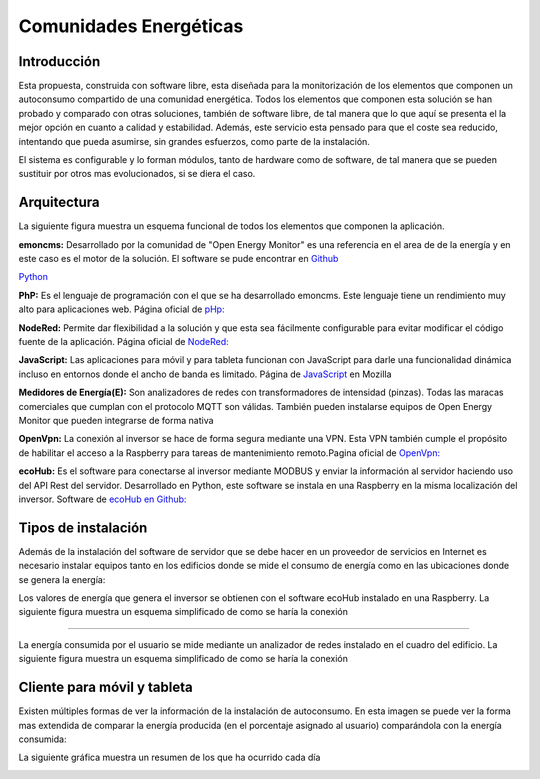 Comunidades Energéticas
========================
Introducción
------------
Esta propuesta, construida con software libre, esta diseñada para la monitorización de los elementos que componen un autoconsumo compartido de una comunidad energética. Todos los elementos que componen esta solución se han probado y comparado con otras soluciones, también de software libre, de tal manera que lo que aquí se presenta el la mejor opción en cuanto a calidad y estabilidad. Además, este servicio esta pensado para que el coste sea reducido, intentando que pueda asumirse, sin grandes esfuerzos, como parte de la instalación.

El sistema es configurable y lo forman módulos, tanto de hardware como de software, de tal manera que se pueden sustituir por otros mas evolucionados, si se diera el caso.

Arquitectura
-----------
La siguiente figura muestra un esquema funcional de todos los elementos que componen la aplicación.

.. image:: ./imagenes/arquitectura_autoconsumo_compartido.png

**emoncms:** Desarrollado por la comunidad de "Open Energy Monitor" es una referencia en el area de de la energía y en este caso es el motor de la solución. El software se pude encontrar en `Github <https://github.com/emoncms/emoncms/>`_

`Python <http://www.python.org/>`_

**PhP:** Es el lenguaje de programación con el que se ha desarrollado emoncms. Este lenguaje tiene un rendimiento muy alto para aplicaciones web. Página oficial de `pHp: <https://www.php.net/>`_

**NodeRed:** Permite dar flexibilidad a la solución y que esta sea fácilmente configurable para evitar modificar el código fuente de la aplicación. Página oficial de `NodeRed: <https://nodered.org/>`_

**JavaScript:** Las aplicaciones para móvil y para tableta funcionan con JavaScript para darle una funcionalidad dinámica incluso en entornos donde el ancho de banda es limitado. Página de `JavaScript <https://developer.mozilla.org/es/docs/Web/JavaScript/>`_ en Mozilla

**Medidores de Energía(E):** Son analizadores de redes con transformadores de intensidad (pinzas). Todas las maracas comerciales que cumplan con el protocolo MQTT son válidas. También pueden instalarse equipos de Open Energy Monitor que pueden integrarse de forma nativa

**OpenVpn:** La conexión al inversor se hace de forma segura mediante una VPN. Esta VPN también cumple el propósito de habilitar el acceso a la Raspberry para tareas de mantenimiento remoto.Pagina oficial de `OpenVpn: <https://openvpn.net/>`_

**ecoHub:** Es el software para conectarse al inversor mediante MODBUS y enviar la información al servidor haciendo uso del API Rest del servidor. Desarrollado en Python, este software se instala en una Raspberry en la misma localización del inversor. Software de `ecoHub en Github: <https://github.com/iotlibre/eco_modbus_tcp/>`_

Tipos de instalación
--------------------
Además de la instalación del software de servidor que se debe hacer en un proveedor de servicios en Internet es necesario instalar equipos tanto en los edificios donde se mide el consumo de energía como en las ubicaciones donde se genera la energía:

Los valores de energía que genera el inversor se obtienen con el software ecoHub instalado en una Raspberry. La siguiente figura muestra un esquema simplificado de como se haría la conexión

.. image:: ./imagenes/medida_inversor.png

------------------

La energía consumida por el usuario se mide mediante un analizador de redes instalado en el cuadro del edificio. La siguiente figura muestra un esquema simplificado de como se haría la conexión

.. image:: ./imagenes/medida_tansformador.png


Cliente para móvil y tableta
---------------------------

Existen múltiples formas de ver la información de la instalación de autoconsumo. En esta imagen se puede ver la forma mas extendida de comparar la energía producida (en el porcentaje asignado al usuario) comparándola con la energía consumida:

.. image:: ./imagenes/cliente_potencia.png

La siguiente gráfica muestra un resumen de los que ha ocurrido cada día

.. image:: ./imagenes/cliente_historico.png
